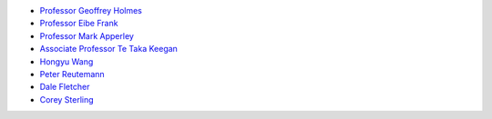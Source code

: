 .. title: People
.. slug: people
.. date: 2022-05-13 19:30:00 UTC+12:00
.. tags: 
.. category: 
.. link: 
.. description: 
.. type: text

* `Professor Geoffrey Holmes <https://www.cms.waikato.ac.nz/people/geoff>`__
* `Professor Eibe Frank <https://www.cms.waikato.ac.nz/people/eibe>`__
* `Professor Mark Apperley <https://www.cms.waikato.ac.nz/people/mapperle>`__
* `Associate Professor Te Taka Keegan <https://www.cms.waikato.ac.nz/people/tetaka>`__
* `Hongyu Wang <https://scholar.google.com/citations?user=JQRVd1gAAAAJ&hl=en>`__
* `Peter Reutemann <https://www.cms.waikato.ac.nz/people/fracpete>`__
* `Dale Fletcher <https://www.cms.waikato.ac.nz/people/dale>`__
* `Corey Sterling <https://www.waikato.ac.nz/staff-profiles/people/csterlin>`__


